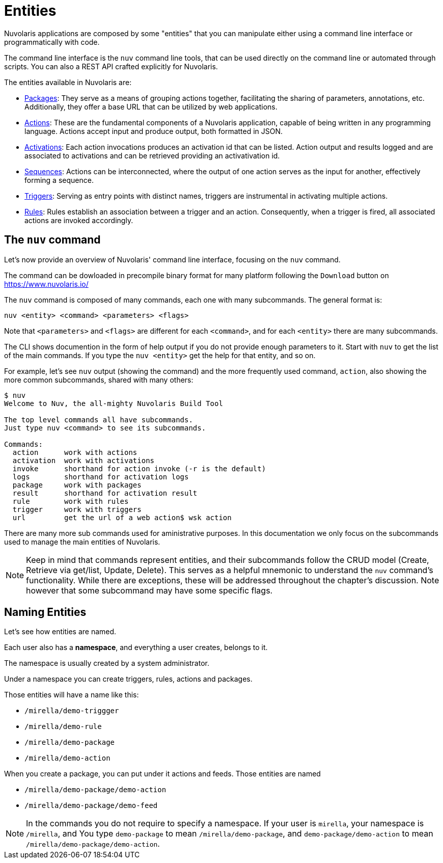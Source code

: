 = Entities

Nuvolaris applications are composed by some "entities" that you can manipulate either using a command line interface or programmatically with code. 

The command line interface is the `nuv` command line tools, that can be used directly on the command line or automated through scripts. You can also a REST API crafted explicitly for Nuvolaris. 

The entities available in Nuvolaris are:

* xref:packages.adoc[Packages]: They serve as a means of grouping actions together, facilitating the sharing of parameters, annotations, etc. Additionally, they offer a base URL that can be utilized by web applications.
* xref:actions.adoc[Actions]: These are the fundamental components of a Nuvolaris application, capable of being written in any programming language. Actions accept input and produce output, both formatted in JSON.
* xref:activations.adoc[Activations]: Each action invocations produces an activation id that can be listed. Action output and results logged and are associated to activations and can be retrieved providing an activativation id.
* xref:sequences.adoc[Sequences]: Actions can be interconnected, where the output of one action serves as the input for another, effectively forming a sequence.
* xref:triggers.adoc[Triggers]: Serving as entry points with distinct names, triggers are instrumental in activating multiple actions.
* xref:rules.adoc[Rules]: Rules establish an association between a trigger and an action. Consequently, when a trigger is fired, all associated actions are invoked accordingly.

== The `nuv` command

Let's now provide an overview of Nuvolaris' command line interface, focusing on the `nuv` command.

The command can be dowloaded in precompile binary format for many platform following the `Download` button on  https://www.nuvolaris.io/

The `nuv` command is composed of many commands, each one with many subcommands. The general format is: 

----
nuv <entity> <command> <parameters> <flags>
----

Note that `<parameters>` and `<flags>` are different for each `<command>`, and for each `<entity>` there are many subcommands.

The CLI shows documention in the form of help output if you do not provide enough parameters to it.  Start with  `nuv` to get the list of the main commands.  If you type the `nuv <entity>` get the help for that entity, and so on. 

For example, let's see `nuv` output (showing the command)  and the more frequently used command, `action`, also showing the more common subcommands, shared with many others:

----
$ nuv
Welcome to Nuv, the all-mighty Nuvolaris Build Tool

The top level commands all have subcommands.
Just type nuv <command> to see its subcommands.

Commands:
  action      work with actions
  activation  work with activations
  invoke      shorthand for action invoke (-r is the default)
  logs        shorthand for activation logs
  package     work with packages
  result      shorthand for activation result
  rule        work with rules
  trigger     work with triggers
  url         get the url of a web action$ wsk action
----

There are many more sub commands used for aministrative purposes. In this documentation we only focus on the   subcommands used to manage the main entities of Nuvolaris.

[NOTE]
Keep in mind that commands represent entities, and their subcommands follow the CRUD model (Create, Retrieve via get/list, Update, Delete). This serves as a helpful mnemonic to understand the `nuv` command's functionality. While there are exceptions, these will be addressed throughout the chapter's discussion. Note however that some subcommand may have some specific flags.

== Naming Entities

Let's see how entities are named.

Each user also has a  *namespace*, and everything a user creates, belongs to it. 

The namespace is usually created by a system administrator.

Under a namespace you can create triggers, rules, actions and packages.

Those entities will have a name like this:

* `/mirella/demo-triggger`
* `/mirella/demo-rule`
* `/mirella/demo-package`
* `/mirella/demo-action`

When you create a package, you can put under it actions and feeds.  Those entities are named


*  `/mirella/demo-package/demo-action`
*  `/mirella/demo-package/demo-feed`

[NOTE]
In the commands you do not require to specify a namespace. If your user is `mirella`, your namespace is `/mirella`, and  You type `demo-package` to mean `/mirella/demo-package`, and `demo-package/demo-action` to mean `/mirella/demo-package/demo-action`.


